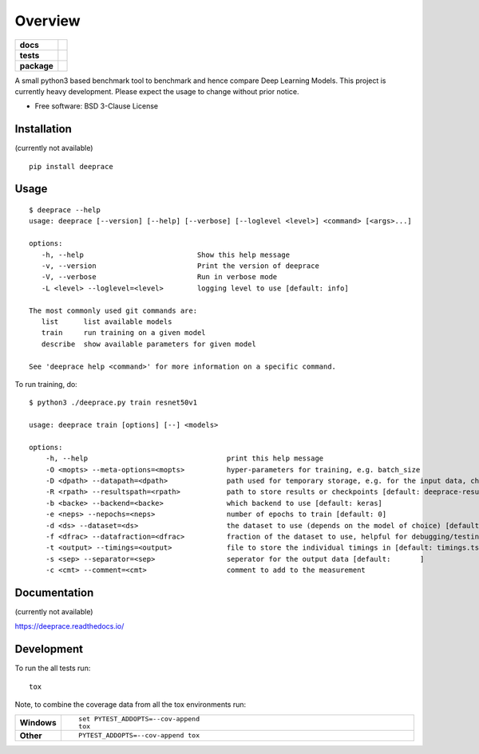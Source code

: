 ========
Overview
========

.. start-badges

.. list-table::
    :stub-columns: 1

    * - docs
      - |docs|
    * - tests
      - | |travis| |appveyor| |requires|
        | |codecov|
    * - package
      - | |version| |doi| |wheel| |supported-versions| |supported-implementations|
        | |commits-since|
.. |docs| image:: https://readthedocs.org/projects/deeprace/badge/?style=flat
    :target: https://readthedocs.org/projects/deeprace
    :alt: Documentation Status

.. |travis| image:: https://travis-ci.org/psteinb/deeprace.svg?branch=master
    :alt: Travis-CI Build Status
    :target: https://travis-ci.org/psteinb/deeprace

.. |appveyor| image:: https://ci.appveyor.com/api/projects/status/github/psteinb/deeprace?branch=master&svg=true
    :alt: AppVeyor Build Status
    :target: https://ci.appveyor.com/project/psteinb/deeprace

.. |requires| image:: https://requires.io/github/psteinb/deeprace/requirements.svg?branch=master
    :alt: Requirements Status
    :target: https://requires.io/github/psteinb/deeprace/requirements/?branch=master

.. |codecov| image:: https://codecov.io/github/psteinb/deeprace/coverage.svg?branch=master
    :alt: Coverage Status
    :target: https://codecov.io/github/psteinb/deeprace

.. |version| image:: https://img.shields.io/pypi/v/deeprace.svg
    :alt: PyPI Package latest release
    :target: https://pypi.org/project/deeprace

.. |doi| image:: https://zenodo.org/badge/123592478.svg
    :alt: Package DOI
    :target: https://zenodo.org/badge/latestdoi/123592478

.. |commits-since| image:: https://img.shields.io/github/commits-since/psteinb/deeprace/v0.0.0.svg
    :alt: Commits since latest release
    :target: https://github.com/psteinb/deeprace/compare/v0.0.0...master

.. |wheel| image:: https://img.shields.io/pypi/wheel/deeprace.svg
    :alt: PyPI Wheel
    :target: https://pypi.org/project/deeprace

.. |supported-versions| image:: https://img.shields.io/pypi/pyversions/deeprace.svg
    :alt: Supported versions
    :target: https://pypi.org/project/deeprace

.. |supported-implementations| image:: https://img.shields.io/pypi/implementation/deeprace.svg
    :alt: Supported implementations
    :target: https://pypi.org/project/deeprace


.. end-badges

A small python3 based benchmark tool to benchmark and hence compare Deep Learning Models. This project is currently heavy development. Please expect the usage to change without prior notice.

* Free software: BSD 3-Clause License

Installation
============

(currently not available)
::

    pip install deeprace

Usage
=====

::

   $ deeprace --help
   usage: deeprace [--version] [--help] [--verbose] [--loglevel <level>] <command> [<args>...]
   
   options:
      -h, --help                           Show this help message
      -v, --version                        Print the version of deeprace
      -V, --verbose                        Run in verbose mode
      -L <level> --loglevel=<level>        logging level to use [default: info]
   
   The most commonly used git commands are:
      list      list available models
      train     run training on a given model   
      describe  show available parameters for given model
   
   See 'deeprace help <command>' for more information on a specific command.

To run training, do:
::

   $ python3 ./deeprace.py train resnet50v1

   usage: deeprace train [options] [--] <models>

   options:
       -h, --help                                 print this help message
       -O <mopts> --meta-options=<mopts>          hyper-parameters for training, e.g. batch_size
       -D <dpath> --datapath=<dpath>              path used for temporary storage, e.g. for the input data, checkpoints etc [default: datasets]
       -R <rpath> --resultspath=<rpath>           path to store results or checkpoints [default: deeprace-results]
       -b <backe> --backend=<backe>               which backend to use [default: keras]
       -e <neps> --nepochs=<neps>                 number of epochs to train [default: 0]
       -d <ds> --dataset=<ds>                     the dataset to use (depends on the model of choice) [default: model_default]
       -f <dfrac> --datafraction=<dfrac>          fraction of the dataset to use, helpful for debugging/testing [default: 1.]
       -t <output> --timings=<output>             file to store the individual timings in [default: timings.tsv]
       -s <sep> --separator=<sep>                 seperator for the output data [default: 	]
       -c <cmt> --comment=<cmt>                   comment to add to the measurement
   

Documentation
=============

(currently not available)

https://deeprace.readthedocs.io/


Development
===========

To run the all tests run::

    tox

Note, to combine the coverage data from all the tox environments run:

.. list-table::
    :widths: 10 90
    :stub-columns: 1

    - - Windows
      - ::

            set PYTEST_ADDOPTS=--cov-append
            tox

    - - Other
      - ::

            PYTEST_ADDOPTS=--cov-append tox
